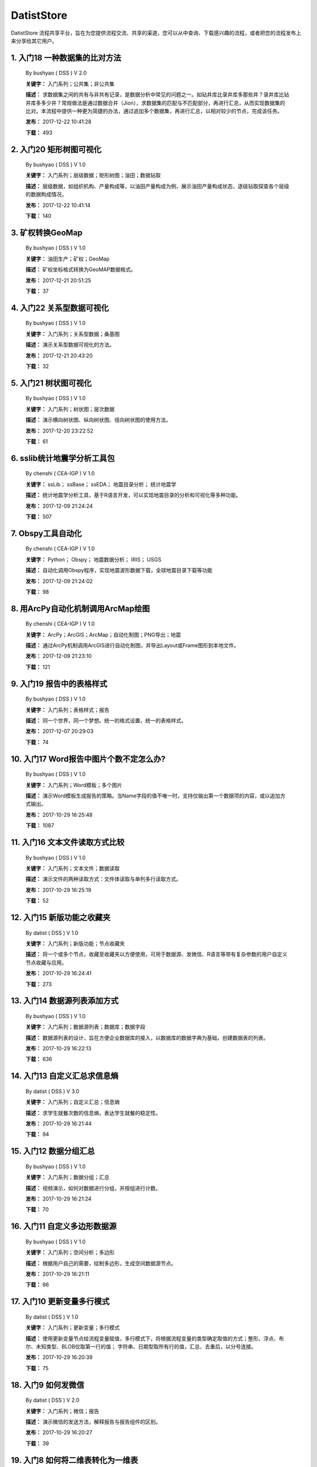 .. list

DatistStore
==========================================

DatistStore 流程共享平台，旨在为您提供流程交流、共享的渠道，您可以从中查询、下载感兴趣的流程，或者把您的流程发布上来分享给其它用户。


1. 入门18 一种数据集的比对方法  
-----------------

  By bushyao ( DSS )  V 2.0 

  **关键字：** 入门系列；公共集；非公共集

  **描述：** 求数据集之间的共有与非共有记录，是数据分析中常见的问题之一。如钻井库比录井库多那些井？录井库比钻井库多多少井？常规做法是通过数据合并（Jion），求数据集的匹配与不匹配部分，再进行汇总，从而实现数据集的比对。本流程中提供一种更为简捷的办法，通过追加多个数据集，再进行汇总，以相对较少的节点，完成该任务。 

  **发布：** 2017-12-22 10:41:28

  **下载：** 493
  


2. 入门20 矩形树图可视化  
-----------------

  By bushyao ( DSS )  V 1.0 

  **关键字：** 入门系列；层级数据；矩形树图；油田；数据钻取

  **描述：** 层级数据，如组织机构、产量构成等，以油田产量构成为例，展示油田产量构成状态，逐级钻取探查各个层级的数据构成情况。 

  **发布：** 2017-12-22 10:41:14

  **下载：** 140
  


3. 矿权转换GeoMap  
-----------------

  By bushyao ( DSS )  V 1.0 

  **关键字：** 油田生产；矿权；GeoMap

  **描述：** 矿权坐标格式转换为GeoMAP数据格式。 

  **发布：** 2017-12-21 20:51:25

  **下载：** 37
  


4. 入门22 关系型数据可视化  
-----------------

  By bushyao ( DSS )  V 1.0 

  **关键字：** 入门系列；关系型数据；桑基图

  **描述：** 演示关系型数据可视化的方法。 

  **发布：** 2017-12-21 20:43:20

  **下载：** 32
  


5. 入门21 树状图可视化  
-----------------

  By bushyao ( DSS )  V 1.0 

  **关键字：** 入门系列；树状图；层次数据

  **描述：** 演示横向树状图、纵向树状图、径向树状图的使用方法。 

  **发布：** 2017-12-20 23:22:52

  **下载：** 61
  


6. sslib统计地震学分析工具包  
-----------------

  By chenshi ( CEA-IGP )  V 1.0 

  **关键字：** ssLib； ssBase； ssEDA； 地震目录分析； 统计地震学

  **描述：** 统计地震学分析工具，基于R语言开发，可以实现地震目录的分析和可视化等多种功能。 

  **发布：** 2017-12-09 21:24:24

  **下载：** 507
  


7. Obspy工具自动化  
-----------------

  By chenshi ( CEA-IGP )  V 1.0 

  **关键字：** Python； Obspy； 地震数据分析； IRIS； USGS

  **描述：** 自动化调用Obspy程序，实现地震波形数据下载，全球地震目录下载等功能 

  **发布：** 2017-12-09 21:24:02

  **下载：** 98
  


8. 用ArcPy自动化机制调用ArcMap绘图  
-----------------

  By chenshi ( CEA-IGP )  V 1.0 

  **关键字：** ArcPy；ArcGIS；ArcMap；自动化制图；PNG导出；地震

  **描述：** 通过ArcPy机制调用ArcGIS进行自动化制图，并导出Layout或Frame图形到本地文件。 

  **发布：** 2017-12-09 21:23:10

  **下载：** 121
  


9. 入门19 报告中的表格样式  
-----------------

  By bushyao ( DSS )  V 1.0 

  **关键字：** 入门系列；表格样式；报告

  **描述：** 同一个世界，同一个梦想。统一的格式设置，统一的表格样式。 

  **发布：** 2017-12-07 20:29:03

  **下载：** 74
  


10. 入门17 Word报告中图片个数不定怎么办?  
-----------------

  By bushyao ( DSS )  V 1.0 

  **关键字：** 入门系列；Word模板；多个图片

  **描述：** 演示Word模板生成报告的策略。当Name字段的值不唯一时，支持仅输出第一个数据项的内容，或以追加方式输出。 

  **发布：** 2017-10-29 16:25:48

  **下载：** 1087
  


11. 入门16 文本文件读取方式比较  
-----------------

  By bushyao ( DSS )  V 1.0 

  **关键字：** 入门系列；文本文件；数据读取

  **描述：** 演示文件的两种读取方式：文件体读取与单列多行读取方式。 

  **发布：** 2017-10-29 16:25:19

  **下载：** 52
  


12. 入门15 新版功能之收藏夹  
-----------------

  By datist ( DSS )  V 1.0 

  **关键字：** 入门系列；新版功能；节点收藏夹

  **描述：** 将一个或多个节点，收藏至收藏夹以方便使用，可用于数据源、发微信、R语言等带有复杂参数的用户自定义节点收藏与应用。 

  **发布：** 2017-10-29 16:24:41

  **下载：** 273
  


13. 入门14 数据源列表添加方式  
-----------------

  By bushyao ( DSS )  V 1.0 

  **关键字：** 入门系列；数据源列表；数据库；数据字段

  **描述：** 数据源列表的设计，旨在方便企业数据库的接入，以数据库的数据字典为基础，创建数据表的列表。 

  **发布：** 2017-10-29 16:22:13

  **下载：** 636
  


14. 入门13 自定义汇总求信息熵  
-----------------

  By datist ( DSS )  V 3.0 

  **关键字：** 入门系列；自定义汇总；信息熵

  **描述：** 求学生就餐次数的信息熵，表达学生就餐的稳定性。 

  **发布：** 2017-10-29 16:21:44

  **下载：** 94
  


15. 入门12 数据分组汇总  
-----------------

  By bushyao ( DSS )  V 1.0 

  **关键字：** 入门系列；数据分组；汇总

  **描述：** 视频演示，如何对数据进行分组，并按组进行计数。 

  **发布：** 2017-10-29 16:21:24

  **下载：** 70
  


16. 入门11 自定义多边形数据源  
-----------------

  By bushyao ( DSS )  V 1.0 

  **关键字：** 入门系列；空间分析；多边形

  **描述：** 根据用户自己的需要，绘制多边形，生成空间数据源节点。 

  **发布：** 2017-10-29 16:21:11

  **下载：** 66
  


17. 入门10 更新变量多行模式  
-----------------

  By datist ( DSS )  V 1.0 

  **关键字：** 入门系列；更新变量；多行模式

  **描述：** 使用更新变量节点给流程变量赋值，多行模式下，将根据流程变量的类型确定取值的方式；整形、浮点、布尔、未知类型、BLOB仅取第一行的值； 字符串、日期型取所有行的值，汇总、去重后，以分号连接。 

  **发布：** 2017-10-29 16:20:39

  **下载：** 75
  


18. 入门9 如何发微信  
-----------------

  By datist ( DSS )  V 2.0 

  **关键字：** 入门系列；微信；报告

  **描述：** 演示微信的发送方法，解释报告与报告组件的区别。 

  **发布：** 2017-10-29 16:20:27

  **下载：** 39
  


19. 入门8 如何将二维表转化为一维表  
-----------------

  By datist ( DSS )  V 3.0 

  **关键字：** 入门系列；转换；列劈成行

  **描述：** 演示如何将二维表转一维表？如何拆分复杂数据列并整理为规范表格？ 

  **发布：** 2017-10-29 16:20:03

  **下载：** 32
  


20. 入门7 多源数据联合分析  
-----------------

  By bushyao ( DSS )  V 1.0 

  **关键字：** 入门系列；多源数；数据库；Excel

  **描述：** 演示如何使用数据库、Excel文件联合分析，某品牌产品的计划与实际销售状况。 

  **发布：** 2017-10-29 16:19:35

  **下载：** 41
  


21. 入门6 如何在报告中格式化显示表格  
-----------------

  By bushyao ( DSS )  V 3.0 

  **关键字：** 入门系列；格式化；表格

  **描述：** 演示如何通过浏览数据节点，定义报告中表格数据的对齐方式、列宽以及小数位数、日期格式等。 

  **发布：** 2017-10-29 16:19:23

  **下载：** 54
  


22. 入门5 如何生成二维码  
-----------------

  By bushyao ( DSS )  V 12.0 

  **关键字：** 入门系列；二维码； 报告

  **描述：** 演示如何通过BarCode2D生成二维码功能。 

  **发布：** 2017-10-29 16:19:00

  **下载：** 57
  


23. 入门4 文件收集器循环试验  
-----------------

  By bushyao ( DSS )  V 1.0 

  **关键字：** 入门系列；文件收集器；循环试验

  **描述：** 这是关于文件收集器的循环运行的演示。 

  **发布：** 2017-10-29 16:18:36

  **下载：** 34
  


24. 入门3 如何使用云缓存提高运行效率  
-----------------

  By bushyao ( DSS )  V 13.0 

  **关键字：** 入门系列；云缓存；条件运行器

  **描述：** 将运行结果存储于Redis数据库中，云缓存读、写与条件运行器配合使用，减少相同条件数据处理的时间，从而提高运行效率。 

  **发布：** 2017-10-29 16:18:08

  **下载：** 78
  


25. 入门2 如何字符串格式化  
-----------------

  By bushyao ( DSS )  V 1.0 

  **关键字：** 入门系列 ；字符串格式化；F函数

  **描述：** 函数演示案例，F函数为一个实用的字符串格式化函数。 

  **发布：** 2017-10-29 16:17:50

  **下载：** 30
  


26. 入门1 数据专家培训案例集合  
-----------------

  By datist ( DSS )  V 3.0 

  **关键字：** 入门系列；教学案例；自学；演示

  **描述：** 数据专家培训案例集合，包括自学体验、基础节点、数据分析三大类18个基本流程，供初学者入门级的学习使用。 

  **发布：** 2017-10-29 16:17:02

  **下载：** 50
  


27. IP地址与网段运算  
-----------------

  By bushyao ( DSS )  V 2.0 

  **关键字：** 入门系列；IP地址；网段

  **描述：** 通过一组IP地址运算函数，进行网段、IP地址相互关系判别的运算；判别IP是否在网段内；判别一个网段是否在另一个网段内；计算本网段中所有的IP地址。 

  **发布：** 2017-09-27 16:28:55

  **下载：** 333
  


28. 字符串与Uncode相互转换  
-----------------

  By bushyao ( DSS )  V 1.0 

  **关键字：** 入门系列；编码转换；Uncode

  **描述：** 网络分析中需要通过IP地址查询运营商信息（淘宝有此项服务），但是返回的文字有unicode格式的中文，需要解析转换；互相转换函数：String2Unicode、Unicode2String 

  **发布：** 2017-09-27 15:34:50

  **下载：** 43
  


29. 从照片中提取经纬度信息并显示在地图上  
-----------------

  By bushyao ( DSS )  V 2.0 

  **关键字：** 照片描述信息；空间分析；地图显示

  **描述：** 旅游，“上车睡觉，下车拍照”，数据专家助你回忆起那美好的瞬间。智能手机在打开GPS定位功能时拍摄的照片中会保存有Exif信息，本流程演示如何提取这些信息，并把提取到Exif信息中的经纬和时间数据取出后，进行转换最后在百度地图上展现。用此功能可以把野外作业时候拍摄的照片按照地理位置信息进行分类，通过经纬度信息筛选出作业点周围照片插入到报告中。 

  **发布：** 2017-09-26 09:32:06

  **下载：** 165
  


30. 自动下载USGS和IRIS地震目录  
-----------------

  By chenshi ( CEA-IGP )  V 1.0 

  **关键字：** Python； Obspy； 地震目录； IRIS； USGS

  **描述：** 自动化调用Obspy程序，实现全球地震目录下载，地震目录格式转换（支持CMT，QuakeML，ZMAP等），按条件筛选画图等。 

  **发布：** 2017-09-25 17:22:09

  **下载：** 131
  


31. 日志手册文档结构化  
-----------------

  By bushyao ( DSS )  V 3.0 

  **关键字：** 路由器；日志；文档结构化

  **描述：** 某防火墙设备产生丰富的日志信息，日志的类别用编号表示，管理员在分析日志时候需要翻阅相关日志手册，分析效率低下，为了提高分析效率，准备提取日志手册中的日志描述信息对日志编号进行匹配，用手工整理这些数据大概需要花费两天时间，用数据专家完成数据花费不到一分钟即可完成日志描述信息提取，以后随着日志版本的升级也可瞬间更新日志描述信息。 

  **发布：** 2017-09-24 18:39:37

  **下载：** 172
  


32. 将文本绘制成词云图  
-----------------

  By bushyao ( DSS )  V 1.0 

  **关键字：** 中文划词；词频统计；词云图

  **描述：** 使用的中文划词与词频统计技术，将文本文件的内容绘制成词云图。 

  **发布：** 2017-09-23 21:23:49

  **下载：** 81
  


33. Surfer自动化绘图  
-----------------

  By chenshi ( CEA-IGP )  V 1.0 

  **关键字：** Surfer绘图；脚本控制；可视化

  **描述：** 根据地图模板，使用Surfer自动化成图演示。 

  **发布：** 2017-08-29 18:56:18

  **下载：** 99
  


34. 广义回归分析与预测  
-----------------

  By bushyao ( DSS )  V 1.0 

  **关键字：** 回归分析；模型预测；二项分布

  **描述：** 广义回归分析节点进行分析与预测的案例。 

  **发布：** 2017-08-25 16:21:48

  **下载：** 159
  


35. 公共数据6 生成县行政区  
-----------------

  By bushyao ( DSS )  V 1.0 

  **关键字：** 公共数据；空间数据；县行政区

  **描述：** 在县边界空间数据上，追加上省、市、县名信息。 

  **发布：** 2017-08-24 12:51:05

  **下载：** 72
  


36. 环保数据清洗3数据读取引擎  
-----------------

  By bushyao ( DSS )  V 2.0 

  **关键字：** 环保数据；大体积；数据抽取

  **描述：** 数据专家将所有数据加载到数据库再进行汇总，而对大体积数据，这种方法不可取，需要耗费大量的时间将数据加载到数据专家中；2830个文件（10G，7000万条）需要1.5小时。开发的数据读取引擎抽取数据，直接对文件进行汇总操作；仅需要2分钟。 

  **发布：** 2017-08-23 10:18:45

  **下载：** 116
  


37. RockWorks三维模型数据抽取  
-----------------

  By bushyao ( DSS )  V 2.0 

  **关键字：** 油藏；三维建模；RockWorks

  **描述：** 解板RockWorks三维建模的地层网格数据，生成Shape文件。 

  **发布：** 2017-08-15 17:12:32

  **下载：** 81
  


38. 一个简短的R会话  
-----------------

  By bushyao ( DSS )  V 2.0 

  **关键字：** R语言；mtcars；线性回归分析

  **描述：** 汤银才所著《R语言与统计分析》一书中的案例，数据集metars是美国Motor Trend收集的1973到1974年期间总共32辆汽车的11个指标，油耗及10个与设计及性能方面的指标。 

  **发布：** 2017-08-14 18:19:18

  **下载：** 78
  


39. 三维模型装载数据加工  
-----------------

  By datist ( DSS )  V 1.0 

  **关键字：** Skyline；三维模型；数据加载

  **描述：** 为了提高三维沙盘运行效率。以空间数据文件为基础，为三维沙盘系统装载三维模型，准备数据。 

  **发布：** 2017-08-10 17:49:47

  **下载：** 88
  


40. 公共数据之五邮编数据整理  
-----------------

  By datist ( DSS )  V 1.0 

  **关键字：** 公共数据；邮政编码；数据整理

  **描述：** A列是全国各地的地区名和邮政编码，被放置在不同的行内，每一行里的邮编也是有多有少。要将2000多个邮编数据中的地区和编码分别整理到两列，该怎么办呢？对于熟悉VBA代码的同学来说，解决这个问题是没有问题的。但问题是，如果不熟悉VBA代码，要怎么处理呢？ 

  **发布：** 2017-08-10 17:31:20

  **下载：** 38
  


41. 油田生产之四开发井距分析  
-----------------

  By datist ( DSS )  V 1.0 

  **关键字：** 油田生产；开发井网；空间分析

  **描述：** 在不同的地图上，查看油田生产的开发井网情况。 

  **发布：** 2017-08-10 16:26:15

  **下载：** 85
  


42. 油田开发之五分层合采产量劈分  
-----------------

  By datist ( DSS )  V 1.0 

  **关键字：** 油田开发；分层合采；产量劈分

  **描述：** 采用平均法，劈分单井多个开采层系的产量 

  **发布：** 2017-08-10 16:25:53

  **下载：** 41
  


43. 版本新特性之2017.4版  
-----------------

  By datist ( DSS )  V 5.0 

  **关键字：** 新版本特性；代码高亮；自动完成

  **描述：** 2017.4版，对原有的公式编辑器、R脚本、JS脚本等代码编辑器进行了升级，新增了函数、字段流程变量自动完成功，代码高亮显示、括号匹配等功能。 

  **发布：** 2017-08-08 17:15:43

  **下载：** 91
  


44. 如何生成html并发微信  
-----------------

  By 王磊 ( DSS )  V 1.0 

  **关键字：** html报告；微信；数据转存；邮件

  **描述：** 生成报告，发送微信、邮件及文件转存 

  **发布：** 2017-07-26 12:44:36

  **下载：** 80
  


45. 教学管理之一区片成绩统计分析  
-----------------

  By datist ( DSS )  V 2.0 

  **关键字：** 教学管理；区片成绩；评比

  **描述：** 汇总来安县区片小学2014-2015年第一学期的成绩，自动生成各个学科同年级分析对比报告，辅助进行学校班级评比工作。 

  **发布：** 2017-07-25 16:12:44

  **下载：** 58
  


46. 公共数据之四根据坐标获取地名  
-----------------

  By datist ( DSS )  V 2.0 

  **关键字：** 公共数据；坐标；地名；GIS

  **描述：** 使用百度API接口，根据坐标获取相应的地名。 

  **发布：** 2017-07-25 13:02:56

  **下载：** 43
  


47. 公共数据之三获取地名的坐标  
-----------------

  By datist ( DSS )  V 2.0 

  **关键字：** 公共数据； 地名；坐标；GIS；空间分析；地图

  **描述：** 根据给定的地名，从百度API中获取相应的坐标信息。 

  **发布：** 2017-07-24 23:27:58

  **下载：** 40
  


48. 公共数据之二身份证信息分析  
-----------------

  By bushyao ( DSS )  V 1.0 

  **关键字：** 公共数据；身份证；属地；性别

  **描述：** 根据身份证号，查询生日、地区、省份、性别、年龄等信息。 

  **发布：** 2017-07-24 23:24:42

  **下载：** 38
  


49. 公共数据之一获取地名的描述信息  
-----------------

  By bushyao ( DSS )  V 1.0 

  **关键字：** 公共数据；地名；描述；百度百科；API

  **描述：** 根据地名，自动从百度百科中抓取描述信息。 

  **发布：** 2017-07-24 23:22:19

  **下载：** 634
  


50. 地质研究之二赤平投影构造地质分析  
-----------------

  By bushyao ( DSS )  V 5.0 

  **关键字：** 地质研究；构造地质；应力分析；赤平投影

  **描述：** 运用赤平投影方法，能够解决地质构造的几何形态和应力分析等方面的许多实际问题，因此，它是研究地质构造的不可缺少的一种手段。 

  **发布：** 2017-07-24 23:20:46

  **下载：** 29
  


51. 地质研究之一碎屑岩分类图解  
-----------------

  By datist ( DSS )  V 2.0 

  **关键字：** 地质研究；碎屑岩分析；ECharts；自定义

  **描述：** 使用Echart绘制碎屑岩岩性三角形分类图解。 

  **发布：** 2017-07-24 23:20:09

  **下载：** 42
  


52. 地震目录之五如何降低经纬度的精度  
-----------------

  By bushyao ( DSS )  V 3.0 

  **关键字：** 地震目录；涉密；字符处理

  **描述：** 将一段文字中，高精度的经纬度信息转化为低精度的。 

  **发布：** 2017-07-24 23:16:55

  **下载：** 79
  


53. 油田生产之三采油机力矩曲线绘制  
-----------------

  By datist ( DSS )  V 1.0 

  **关键字：** 油田生产；采油机；曲线绘制

  **描述：** 根据采集到的采油机的运行时间、电流、载荷、角度等电参数据绘制力矩曲线。 

  **发布：** 2017-07-24 22:59:53

  **下载：** 15
  


54. 油田生产之二油井示功图绘制与分析  
-----------------

  By datist ( DSS )  V 1.0 

  **关键字：** 油田生产；示功图；图形绘制

  **描述：** 根据油井的位移、载荷、电流、电压等数据，绘制油井的示功图及位移与载荷对比曲线，进行油井状态分析。 

  **发布：** 2017-07-24 22:59:25

  **下载：** 24
  


55. 油田生产之一悬点示功图绘制  
-----------------

  By bushyao ( DSS )  V 4.0 

  **关键字：** 油田生产；ECharts；示功图

  **描述：** 用eCharts绘制油井悬点示功图 

  **发布：** 2017-07-24 22:58:49

  **下载：** 23
  


56. 油田开发之三递减率图版分析  
-----------------

  By datist ( DSS )  V 2.0 

  **关键字：** 油田开发；递减率分析

  **描述：** 根据油田产量数据，进行Agarwal-Gardner、Arps、Blasingame、Fetkovich-Arps、NPI、Transient等图版分析。 

  **发布：** 2017-07-24 22:56:49

  **下载：** 15
  


57. 油田开发之二年产量完成情况分析  
-----------------

  By datist ( DSS )  V 5.0 

  **关键字：** 油田开发；产量；数据分析

  **描述：** 根据某油田2012年每个旬度的报表，自动汇总、发布各个原油生产单位的年计划完成情况。 

  **发布：** 2017-07-24 22:55:44

  **下载：** 27
  


58. 油田开发之一各区队产量汇总分析  
-----------------

  By bushyao ( DSS )  V 2.0 

  **关键字：** 油田开发；产量；油田水

  **描述：** 通过数据专家系统，对某采油厂的各个采油大队的产量数据进行汇总分析。 

  **发布：** 2017-07-24 22:55:12

  **下载：** 35
  


59. 探井报表之三制作油套固井施工统一数据表  
-----------------

  By bushyao ( DSS )  V 7.0 

  **关键字：** 油田；探井；油套固井；Excel；复杂；报表

  **描述：** 根据油套、扶正器、油套泥浆性能、套管串结构等数据，自动生成油井油套固井施工统一数据表。 

  **发布：** 2017-07-24 22:36:14

  **下载：** 19
  


60. 探井报表之二制作井眼轨迹报表  
-----------------

  By bushyao ( DSS )  V 6.0 

  **关键字：** 油田；探井；报表；多栏

  **描述：** 本案例以油田钻井井眼数据为例，演示多栏报表的生成方法。 

  **发布：** 2017-07-24 22:35:35

  **下载：** 6
  


61. 探井报表之一单井分层卡片结构化  
-----------------

  By datist ( DSS )  V 6.0 

  **关键字：** 油田；探井；分层数据；结构化

  **描述：** 通过数据专家系统，将单井分层数据卡片结构化整理，以便于深入应用。 

  **发布：** 2017-07-24 22:33:30

  **下载：** 12
  


62. 地震目录之四R语言绘图  
-----------------

  By datist ( DSS )  V 1.0 

  **关键字：** 地震目录；R语言；绘制图件

  **描述：** 调用R接口，生成G-R、M-T、Seismicity等类型图件。 

  **发布：** 2017-07-24 22:14:21

  **下载：** 56
  


63. 地震目录之三研究区内地震点筛选  
-----------------

  By bushyao ( DSS )  V 4.0 

  **关键字：** 地震目录；空间分析；区域筛选；地震目录

  **描述：** 通过创建点图元、构建多边形、区块筛选等节点，从华东地震目录中抽取研究区内的相关数据。 

  **发布：** 2017-07-24 22:13:33

  **下载：** 63
  


64. 地震目录之二地震目录转换空间文件  
-----------------

  By bushyao ( DSS )  V 4.0 

  **关键字：** 地震目录；空间文件

  **描述：** 从地震目录中，抽取时间及经纬度信息，生成Shape文件。 

  **发布：** 2017-07-24 22:13:00

  **下载：** 59
  


65. 地震目录之一数据解析  
-----------------

  By datist ( DSS )  V 3.0 

  **关键字：** 地震目录；文本解析；固定列宽

  **描述：** 新、老版地震目录文本文件解析、格式化并抽取自然地震信息。 

  **发布：** 2017-07-24 22:12:22

  **下载：** 74
  


66. 数据专家场景构建之四面向大型企业级应用思路  
-----------------

  By bushyao ( DSS )  V 1.0 

  **关键字：** 场景构建；企业级数据库；流程图

  **描述：** 数据专家在面向大型企业内使用时，考虑原有系统的复杂性，建议使用中间数据库模式。 

  **发布：** 2017-07-24 22:09:49

  **下载：** 21
  


67. 数据专家场景构建之三Excel模板设置  
-----------------

  By bushyao ( DSS )  V 2.0 

  **关键字：** 场景构建；Excel；报表；交流

  **描述：** 交流过程中，可以通过场景元素表达。此外，本案例还演示了在使用Excel模板生成报告的过程中，多栏报告中有合并单元时，需要注意细节问题。 

  **发布：** 2017-07-24 22:09:38

  **下载：** 83
  


68. 数据专家场景构建之二  
-----------------

  By bushyao ( DSS )  V 1.0 

  **关键字：** 场景构建；场景；对话

  **描述：** 这样的数据专家，你还认识嘛？ 

  **发布：** 2017-07-24 22:09:25

  **下载：** 18
  


69. 数据专家场景构建之一  
-----------------

  By bushyao ( DSS )  V 1.0 

  **关键字：** 场景构建；场景

  **描述：** 这样的数据专家，你还认识嘛？ 

  **发布：** 2017-07-24 22:09:17

  **下载：** 16
  


70. 旅游管理之三景点票务系统数据分析  
-----------------

  By bushyao ( DSS )  V 7.0 

  **关键字：** 旅游；数据分析

  **描述：** 根据旅游景点的票务系统售票与检票数据，分析游客入园时段、景点热度、线路合理性以及设备利用情况。 

  **发布：** 2017-07-24 22:05:38

  **下载：** 16
  


71. 旅游管理之二建立景区空间信息数据库  
-----------------

  By bushyao ( DSS )  V 1.0 

  **关键字：** 旅游；景区；空间数据；3DGIS

  **描述：** 将采集的景点、交通、线路推荐、设施、新闻、攻略、公告等信息，汇集成空间数据库，并在三维高清影响上进行展示。（需要安装Google Earth） 

  **发布：** 2017-07-24 22:05:18

  **下载：** 30
  


72. 旅游管理之一自动创建数据库表结构  
-----------------

  By bushyao ( DSS )  V 3.0 

  **关键字：** 旅游；数据库；表结构

  **描述：** 根据《全国旅游基础数据库数据表》文档的描述信息，自动生成数据字典，并创建数据库。 

  **发布：** 2017-07-24 22:05:00

  **下载：** 38
  


73. 户籍调查之五劳动力状况统计分析  
-----------------

  By datist ( DSS )  V 2.0 

  **关键字：** 户籍调查；条件统计；户籍数据

  **描述：** 通过数据专家系统，统计每户的劳动力状况。 

  **发布：** 2017-07-24 18:15:35

  **下载：** 21
  


74. 户籍调查之四户籍关系分析  
-----------------

  By datist ( DSS )  V 1.0 

  **关键字：** 户籍调查；户籍关系；RT树

  **描述：** 使用数据专家自动指定户主，并使用RT树生成户籍关系图。 

  **发布：** 2017-07-24 17:32:17

  **下载：** 28
  


75. 户籍调查之三土地确权信息一览表  
-----------------

  By datist ( DSS )  V 1.0 

  **关键字：** 户籍调查；土地确权；数据去重

  **描述：** 通过已确权与待确权信息比对，在待确权数据表中去除已确权的部分数据，生成土地确权信息一览表。 

  **发布：** 2017-07-24 17:31:52

  **下载：** 17
  


76. 户籍调查之二农户基础信息登记表  
-----------------

  By datist ( DSS )  V 2.0 

  **关键字：** 户籍调查；报表生成

  **描述：** 根据户籍信息，自动生成农户基础信息登记表。 

  **发布：** 2017-07-24 17:31:36

  **下载：** 15
  


77. 户籍调查之一生成入户调查表  
-----------------

  By datist ( DSS )  V 1.0 

  **关键字：** 户籍调查；入户调查表

  **描述：** 根据户籍信息，自动生成工作意向入户调查表。 

  **发布：** 2017-07-24 17:31:19

  **下载：** 17
  


78. 储层评价之七夹层处理与射孔井段匹配  
-----------------

  By datist ( DSS )  V 1.0 

  **关键字：** 油田；储层评价；夹层；射孔井段

  **描述：** 测井解释成果数据夹层处理，在同一个层系的，上下两个油层段间隔小于2米，地质上认为这该层为夹层。需求将两段或多段合并成一个层，并求出新层的顶、底界、有效厚度以及夹层厚度，同时要求对电阻率、声波时差、孔隙度、渗透率、含油饱和度等数据进行厚度加权平均。 

  **发布：** 2017-07-24 17:27:22

  **下载：** 19
  


79. 储层评价之六射孔井段校深  
-----------------

  By datist ( DSS )  V 1.0 

  **关键字：** 油田；储层评价；射孔井段；校深

  **描述：** 射孔井段深度为斜深，需要根据井轨迹校正成垂直深度。以WIS体数据中提取Depth、TVD两个数据道或LSCX_DATA表为数据源，根据深度关系，计算射孔段的垂深。 

  **发布：** 2017-07-24 17:27:10

  **下载：** 38
  


80. 储层评价之五单井二次解释成果校正  
-----------------

  By datist ( DSS )  V 1.0 

  **关键字：** 油田；储层评价；单井；二次解释

  **描述：** 依据油层厚度表、孔隙度、渗透率等数据表对二次解释成果数据表进行校正。仅对单井的油层、油水同层进行校正；油厚校正，需要按原始厚度进行加权处理。 

  **发布：** 2017-07-24 17:26:56

  **下载：** 28
  


81. 储层评价之四面积内油层井统计  
-----------------

  By datist ( DSS )  V 1.0 

  **关键字：** 油田；储层评价；油层统计

  **描述：** 求油田各层系储量单元内，钻井的数量及井列表。 

  **发布：** 2017-07-24 17:26:33

  **下载：** 17
  


82. 储层评价之三测井LAS体数据结构化入库  
-----------------

  By datist ( DSS1 )  V 1.0 

  **关键字：** 油田；储层评价；测井；LAS；结构化

  **描述：** 收集、整理油田测井LAS体数据，结构化入库以便深化应用。 

  **发布：** 2017-07-24 17:24:51

  **下载：** 17
  


83. 储层评价之二测井解释结论自动提取  
-----------------

  By datist ( DSS )  V 1.0 

  **关键字：** 油田；储层评价；测井；解释结构；WIS

  **描述：** 使用数据专家，自动提取WIS数据中的解释结论(298口井，1.4万条记录，22万个数据项)，建立测井解释结论总表，供后续使用。 

  **发布：** 2017-07-24 17:24:34

  **下载：** 19
  


84. 储层评价之一单井开采基本信息统计  
-----------------

  By datist ( DSS )  V 4.0 

  **关键字：** 油田；储层评价；开发；产量；结构化

  **描述：** 收集整理2005年11月—2016年3月十年内的某区块所有井的生产数据（125个文件，1.1万口井，17万条记录，1036万个数据项），求单井的初始日产油量与产水量、目前日产油与产水量、投产日期、总产油。 

  **发布：** 2017-07-24 17:17:57

  **下载：** 26
  


85. Senparc.Weixin.MP SDK 1群聊信息分析  
-----------------

  By bushyao ( DSS )  V 6.0 

  **关键字：** 文本挖掘；QQ群；关联分析

  **描述：** QQ聊天记录这个定位就是有趣好玩，好玩别人就有兴趣可以传播。既然定位就是要好玩，那就得做的更好玩。 

  **发布：** 2017-07-22 08:53:50

  **下载：** 53
  


86. 智慧城市产业链联盟群聊信息分析案例  
-----------------

  By bushyao ( DSS )  V 2.0 

  **关键字：** 文本挖掘；QQ群；聊天信息

  **描述：** 以2014到2016年“智慧城市产业链联盟”QQ群的聊天信息为数据源，从单日发言趋势、发言时段、热点词汇及关联关系等多个角度刻画，该群的基本议题与发展趋势。 

  **发布：** 2017-07-22 08:43:33

  **下载：** 27
  


87. 提高叫车的需求量与接单数  
-----------------

  By datist ( DSS )  V 4.0 

  **关键字：** 叫车；数据分析；需求量；接单数

  **描述：** 根据北京、上海、杭州、成都等城市的叫车记录数据，进行数据分析，以便于提高需求量与接单数。 

  **发布：** 2017-07-19 11:09:20

  **下载：** 33
  


88. 题库生成试卷  
-----------------

  By datist ( DSS )  V 1.0 

  **关键字：** Excel；数据匹配；安全考试

  **描述：** 从题库中，提取类别、题目、答案等信息，生成试卷。 

  **发布：** 2017-07-17 16:31:03

  **下载：** 23
  


89. 提取色标文件中的颜色值  
-----------------

  By datist ( DSS )  V 1.0 

  **关键字：** 颜色值； 色标文件

  **描述：** 从Suffer色标文件中，提取颜色值。 

  **发布：** 2017-07-17 10:37:30

  **下载：** 19
  


90. Word调查问卷解析  
-----------------

  By bushyao ( DSS )  V 3.0 

  **关键字：** Word，解析

  **描述：** 这是一个解析格式相对单一报告的实例，流程从300多份《远程教育非专业英语学生英语学习调查问卷》中，抽取学历、专业、英语学习情况等多类信息，整理生成结构化数据，以便于数据分析与应用。 

  **发布：** 2017-07-15 19:22:17

  **下载：** 35
  


91. 节点关系分析  
-----------------

  By bushyao ( DSS )  V 1.0 

  **关键字：** 节点使用，示例

  **描述：** 读取文件夹中的所有流程，分析节点之间的先后关系。 

  **发布：** 2017-07-15 18:50:57

  **下载：** 36
  


92. C#编程帮助流程  
-----------------

  By bushyao ( DSS )  V 1.0 

  **关键字：** 编程，生成代码

  **描述：** 根据字符串生成属性；赋值关系对调转换；字符串脚本格式化。 

  **发布：** 2017-07-15 18:44:07

  **下载：** 29
  



